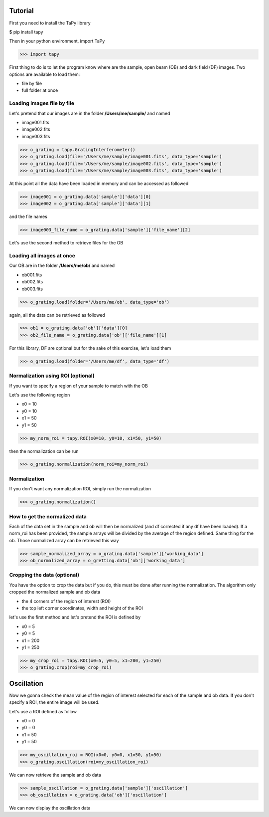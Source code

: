 Tutorial
========

First you need to install the TaPy library

$ pip install tapy

Then in your python environment, import TaPy

>>> import tapy

First thing to do is to let the program know where are the sample, open beam (OB) and dark field (DF) images. 
Two options are available to load them:

* file by file
* full folder at once
  
Loading images file by file
---------------------------

Let's pretend that our images are in the folder **/Users/me/sample/** and named 

- image001.fits
- image002.fits
- image003.fits

>>> o_grating = tapy.GratingInterferometer()
>>> o_grating.load(file='/Users/me/sample/image001.fits', data_type='sample')
>>> o_grating.load(file='/Users/me/sample/image002.fits', data_type='sample')
>>> o_grating.load(file='/Users/me/sample/image003.fits', data_type='sample')

At this point all the data have been loaded in memory and can be accessed as followed

>>> image001 = o_grating.data['sample']['data'][0]
>>> image002 = o_grating.data['sample']['data'][1]

and the file names

>>> image003_file_name = o_grating.data['sample']['file_name'][2]

Let's use the second method to retrieve files for the OB

Loading all images at once
--------------------------

Our OB are in the folder **/Users/me/ob/** and named

- ob001.fits
- ob002.fits
- ob003.fits

>>> o_grating.load(folder='/Users/me/ob', data_type='ob')

again, all the data can be retrieved as followed

>>> ob1 = o_grating.data['ob']['data'][0]
>>> ob2_file_name = o_grating.data['ob']['file_name'][1]

For this library, DF are optional but for the sake of this exercise, let's load them 

>>> o_grating.load(folder='/Users/me/df', data_type='df')

Normalization using ROI (optional)
----------------------------------

If you want to specify a region of your sample to match with the OB

Let's use the following region 

- x0 = 10
- y0 = 10
- x1 = 50
- y1 = 50

>>> my_norm_roi = tapy.ROI(x0=10, y0=10, x1=50, y1=50)

then the normalization can be run

>>> o_grating.normalization(norm_roi=my_norm_roi)

Normalization
-------------

If you don't want any normalization ROI, simply run the normalization

>>> o_grating.normalization()

How to get the normalized data
------------------------------

Each of the data set in the sample and ob will then be normalized (and df corrected if any df have been loaded).
If a norm_roi has been provided, the sample arrays will be divided by the average of the region defined. Same thing 
for the ob. Those normalized array can be retrieved this way

>>> sample_normalized_array = o_grating.data['sample']['working_data']
>>> ob_normalized_array = o_gretting.data['ob']['working_data']

Cropping the data (optional)
----------------------------

You have the option to crop the data but if you do, this must be done after running the normalization. 
The algorithm only cropped the normalized sample and ob data

- the 4 corners of the region of interest (ROI)
- the top left corner coordinates, width and height of the ROI

let's use the first method and let's pretend the ROI is defined by

- x0 = 5
- y0 = 5
- x1 = 200
- y1 = 250

>>> my_crop_roi = tapy.ROI(x0=5, y0=5, x1=200, y1=250)
>>> o_grating.crop(roi=my_crop_roi)

Oscillation
===========

Now we gonna check the mean value of the region of interest selected for each of the sample and ob data.
If you don't specify a ROI, the entire image will be used.

Let's use a ROI defined as follow

- x0 = 0
- y0 = 0
- x1 = 50
- y1 = 50

>>> my_oscillation_roi = ROI(x0=0, y0=0, x1=50, y1=50)
>>> o_grating.oscillation(roi=my_oscillation_roi)

We can now retrieve the sample and ob data

>>> sample_oscillation = o_grating.data['sample']['oscillation']
>>> ob_oscillation = o_grating.data['ob']['oscillation']

We can now display the oscillation data

